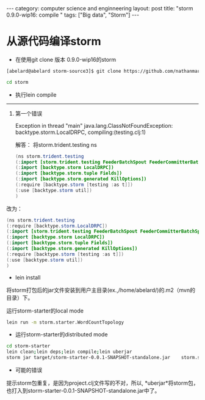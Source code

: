 #+STARTUP: showall indent
#+STARTUP: hidestars
#+OPTIONS:   H:2 num:nil toc:nil \n:nil ::t |:t -:t f:t *:t <:t

#+OPTIONS:   tex:t  d:nil todo:t pri:nil tags:not-in-toc

#+BEGIN_HTML
---
category: computer science and enginneering
layout: post
title: "storm 0.9.0-wip16: compile "
tags: ["Big data", "Storm"]
---
#+END_HTML

* 从源代码编译storm

 - 在使用git clone 版本 0.9.0-wip16的storm
#+BEGIN_SRC sh
    [abelard@abelard storm-source3]$ git clone https://github.com/nathanmarz/storm.git

    cd storm
#+END_SRC
	
- 执行lein compile
---------------------
1. 第一个错误 

    Exception in thread "main" java.lang.ClassNotFoundException: backtype.storm.LocalDRPC, compiling:(testing.clj:1)

	
    解答： 将storm.trident.testing ns
    #+BEGIN_SRC java
	(ns storm.trident.testing
	(:import [storm.trident.testing FeederBatchSpout FeederCommitterBatchSpout MemoryMapState MemoryMapState$Factory TuplifyArgs])
	(:import [backtype.storm LocalDRPC])
	(:import [backtype.storm.tuple Fields])
	(:import [backtype.storm.generated KillOptions])
	(:require [backtype.storm [testing :as t]])
	(:use [backtype.storm util])
	)
    #+END_SRC

改为：
#+BEGIN_SRC java
	(ns storm.trident.testing
	(:require [backtype.storm.LocalDRPC])
	(:import [storm.trident.testing FeederBatchSpout FeederCommitterBatchSpout MemoryMapState MemoryMapState$Factory TuplifyArgs])
	(:import [backtype.storm LocalDRPC])
	(:import [backtype.storm.tuple Fields])
	(:import [backtype.storm.generated KillOptions])
	(:require [backtype.storm [testing :as t]])
	(:use [backtype.storm util])
	)

#+END_SRC
	
	  

- lein install
将storm打包后的jar文件安装到用户主目录(ex.,/home/abelard/)的.m2（mvn的
目录）下。

运行storm-starter的local mode
#+BEGIN_SRC sh
	lein run -m storm.starter.WordCountTopology
#+END_SRC
	


- 运行storm-starter的distributed mode
#+BEGIN_SRC sh
	cd storm-starter
	lein clean;lein deps;lein compile;lein uberjar
	storm jar target/storm-starter-0.0.1-SNAPSHOT-standalone.jar	storm.starter.ExclamationTopology exclamation-topology 
#+END_SRC
	
	
- 可能的错误
提示storm包重复，是因为project.clj文件写的不对，所以, *uberjar*将storm包，也打入到storm-starter-0.0.1-SNAPSHOT-standalone.jar中了。
